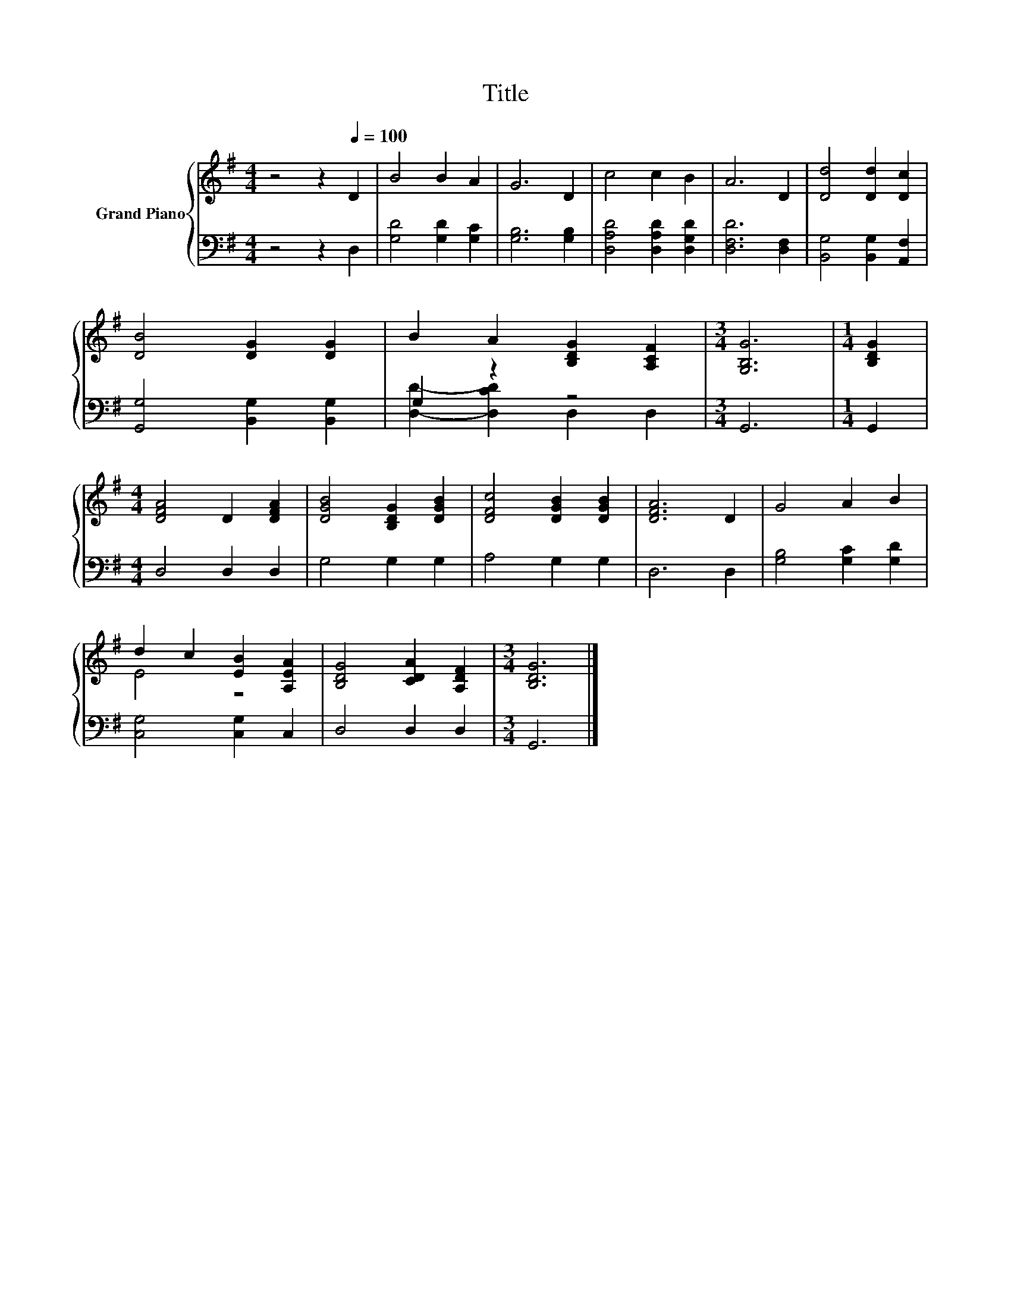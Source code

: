 X:1
T:Title
%%score { ( 1 4 ) | ( 2 3 ) }
L:1/8
M:4/4
K:G
V:1 treble nm="Grand Piano"
V:4 treble 
V:2 bass 
V:3 bass 
V:1
 z4 z2[Q:1/4=100] D2 | B4 B2 A2 | G6 D2 | c4 c2 B2 | A6 D2 | [Dd]4 [Dd]2 [Dc]2 | %6
 [DB]4 [DG]2 [DG]2 | B2 A2 [B,DG]2 [A,CF]2 |[M:3/4] [G,B,G]6 |[M:1/4] [B,DG]2 | %10
[M:4/4] [DFA]4 D2 [DFA]2 | [DGB]4 [B,DG]2 [DGB]2 | [DFc]4 [DGB]2 [DGB]2 | [DFA]6 D2 | G4 A2 B2 | %15
 d2 c2 [EB]2 [A,EA]2 | [B,DG]4 [CDA]2 [A,DF]2 |[M:3/4] [B,DG]6 |] %18
V:2
 z4 z2 D,2 | [G,D]4 [G,D]2 [G,C]2 | [G,B,]6 [G,B,]2 | [D,A,D]4 [D,A,D]2 [D,G,D]2 | %4
 [D,F,D]6 [D,F,]2 | [B,,G,]4 [B,,G,]2 [A,,F,]2 | [G,,G,]4 [B,,G,]2 [B,,G,]2 | G,2 z2 z4 | %8
[M:3/4] G,,6 |[M:1/4] G,,2 |[M:4/4] D,4 D,2 D,2 | G,4 G,2 G,2 | A,4 G,2 G,2 | D,6 D,2 | %14
 [G,B,]4 [G,C]2 [G,D]2 | [C,G,]4 [C,G,]2 C,2 | D,4 D,2 D,2 |[M:3/4] G,,6 |] %18
V:3
 x8 | x8 | x8 | x8 | x8 | x8 | x8 | [D,D]2- [D,CD]2 D,2 D,2 |[M:3/4] x6 |[M:1/4] x2 |[M:4/4] x8 | %11
 x8 | x8 | x8 | x8 | x8 | x8 |[M:3/4] x6 |] %18
V:4
 x8 | x8 | x8 | x8 | x8 | x8 | x8 | x8 |[M:3/4] x6 |[M:1/4] x2 |[M:4/4] x8 | x8 | x8 | x8 | x8 | %15
 E4 z4 | x8 |[M:3/4] x6 |] %18

